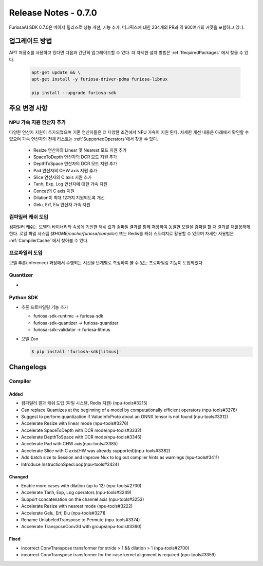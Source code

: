 *********************************************************
Release Notes - 0.7.0
*********************************************************

FuriosaAI SDK 0.7.0은 메이저 릴리즈로 성능 개선, 기능 추가, 버그픽스에 대한
234개의 PR과 약 900여개의 커밋을 포함하고 있다.

업그레이드 방법
--------------------------------------------------------
APT 저장소를 사용하고 있다면 다음과 간단히 업그레이드할 수 있다.
더 자세한 설치 방법은 :ref:`RequiredPackages` 에서 찾을 수 있다.

  .. code-block:: sh

    apt-get update && \
    apt-get install -y furiosa-driver-pdma furiosa-libnux

    pip install --upgrade furiosa-sdk


주요 변경 사항
--------------------------------------------------------

NPU 가속 지원 연산자 추가
================================================================
다양한 연산자 지원이 추가되었으며 기존 연산자들은 더 다양한 조건에서 NPU 가속이 지원 된다.
자세한 개선 내용은 아래에서 확인할 수 있으며 가속 연산자의 전체 리스트는 :ref:`SupportedOperators`에서 찾을 수 있다.

  * Resize 연산자의 Linear 및 Nearest 모드 지원 추가
  * SpaceToDepth 연산자의 DCR 모드 지원 추가
  * DepthToSpace 연산자의 DCR 모드 지원 추가
  * Pad 연산자의 CHW axis 지원 추가
  * Slice 연산자의 C axis 지원 추가
  * Tanh, Exp, Log 연산자에 대한 가속 지원
  * Concat의 C axis 지원
  * Dilation이 최대 12까지 지원되도록 개선
  * Gelu, Erf, Elu 연산자 가속 지원


컴파일러 캐쉬 도입
================================================================
컴파일러 캐쉬는 모델의 바이너리와 속성에 기반한 해쉬 값과 컴파일 결과를 함께 저장하여 동일한 모델을 컴파일 할 때
결과를 재활용하게 한다. 로컬 파일 시스템 (`$HOME/cache/furiosa/compiler`) 또는 Redis를 캐쉬 스토리지로 활용할 수 있으며
자세한 사용법은 :ref:`CompilerCache` 에서 찾아볼 수 있다.

프로파일러 도입
================================================================
모델 추론(inference) 과정에서 수행되는 시간을 단계별로 측정하여 볼 수 있는 프로파일링 기능이 도입되었다.



Quantizer
================================================================
* 


Python SDK
================================================================

* 추론 프로파일링 기능 추가

  * furiosa-sdk-runtime -> furiosa-sdk
  * furiosa-sdk-quantizer -> furiosa-quantizer
  * furiosa-sdk-validator -> furiosa-litmus

* 모델 Zoo

  .. code-block:: sh

    $ pip install 'furiosa-sdk[litmus]'


.. _ChangeLogsV070:
Changelogs
--------------------------------------------------------
Compiler
================================================================

Added
^^^^^^^^^^^^^^^^^^^
* 컴파일러 결과 캐쉬 도입 (파일 시스템, Redis 지원) (npu-tools#3215)
* Can replace Quantizes at the beginning of a model by computationally efficient operators (npu-tools#3278)
* Suggest to perform quantization if ValueInfoProto about an ONNX tensor is not found (npu-tools#3312)
* Accelerate Resize with linear mode (npu-tools#3276)
* Accelerate SpaceToDepth with DCR mode(npu-tools#3332)
* Accelerate DepthToSpace with DCR mode(npu-tools#3345)
* Accelerate Pad with CHW axis(npu-tools#3385)
* Accelerate Slice with C axis(HW was already supported)(npu-tools#3382)
* Add batch size to Session and improve Nux to log out compiler hints as warnings (npu-tools#3411)
* Introduce InstructionSpecLoop(npu-tools#3424)

Changed
^^^^^^^^^^^^^^^^^^^
* Enable more cases with dilation (up to 12) (npu-tools#2700)
* Accelerate Tanh, Exp, Log operators (npu-tools#3249)
* Support concatenation on the channel axis (npu-tools#3253)
* Accelerate Resize with nearest mode (npu-tools#3222)
* Accelerate Gelu, Erf, Elu (npu-tools#3271)
* Rename UnlabeledTranspose to Permute (npu-tools#3374)
* Accelerate TransposeConv2d with groups(npu-tools#3360)

Fixed
^^^^^^^^^^^^^^^^^^^
* incorrect ConvTranspose transformer for stride > 1 && dilation > 1 (npu-tools#2700)
* incorrect ConvTranspose transformer for the case kernel alignment is required (npu-tools#3359)